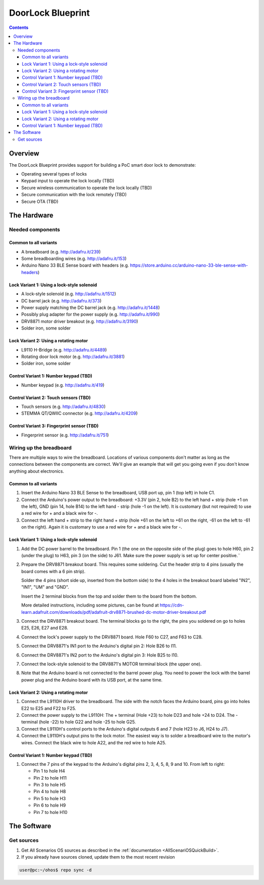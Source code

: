 .. SPDX-FileCopyrightText: Huawei Inc.
..
.. SPDX-License-Identifier: CC-BY-4.0

##################
DoorLock Blueprint
##################

.. contents::


********
Overview
********

The DoorLock Blueprint provides support for building a PoC smart door lock to demonstrate:

* Operating several types of locks
* Keypad input to operate the lock locally (TBD)
* Secure wireless communication to operate the lock locally (TBD)
* Secure communication with the lock remotely (TBD)
* Secure OTA (TBD)

************
The Hardware
************

Needed components
=================

Common to all variants
----------------------
* A breadboard (e.g. http://adafru.it/239)
* Some breadboarding wires (e.g. http://adafru.it/153)
* Arduino Nano 33 BLE Sense board with headers (e.g. https://store.arduino.cc/arduino-nano-33-ble-sense-with-headers)

Lock Variant 1: Using a lock-style solenoid
-------------------------------------------
* A lock-style solenoid (e.g. http://adafru.it/1512)
* DC barrel jack (e.g. http://adafru.it/373)
* Power supply matching the DC barrel jack (e.g. http://adafru.it/1448)
* Possibly plug adapter for the power supply (e.g. http://adafru.it/990)
* DRV8871 motor driver breakout (e.g. http://adafru.it/3190)
* Solder iron, some solder

Lock Variant 2: Using a rotating motor
--------------------------------------
* L9110 H-Bridge (e.g. http://adafru.it/4489)
* Rotating door lock motor (e.g. http://adafru.it/3881)
* Solder iron, some solder

Control Variant 1: Number keypad (TBD)
--------------------------------------
* Number keypad (e.g. http://adafru.it/419)

Control Variant 2: Touch sensors (TBD)
--------------------------------------
* Touch sensors (e.g. http://adafru.it/4830)
* STEMMA QT/QWIIC connector (e.g. http://adafru.it/4209)

Control Variant 3: Fingerprint sensor (TBD)
-------------------------------------------
* Fingerprint sensor (e.g. http://adafru.it/751)

Wiring up the breadboard
========================
There are multiple ways to wire the breadboard. Locations of various components don't matter as long as the connections between the components are correct. We'll give an example that will get you going even if you don't know anything about electronics.

Common to all variants
----------------------
#.
 Insert the Arduino Nano 33 BLE Sense to the breadboard, USB port up, pin 1 (top left) in hole C1.
#.
 Connect the Arduino's power output to the breadboard: +3.3V (pin 2, hole B2) to the left hand + strip (hole +1 on the left), GND (pin 14, hole B14) to the left hand - strip (hole -1 on the left). It is customary (but not required) to use a red wire for + and a black wire for -.
#.
 Connect the left hand + strip to the right hand + strip (hole +61 on the left to +61 on the right, -61 on the left to -61 on the right). Again it is customary to use a red wire for + and a black wire for -.

Lock Variant 1: Using a lock-style solenoid
-------------------------------------------
#.
 Add the DC power barrel to the breadboard. Pin 1 (the one on the opposite side of the plug) goes to hole H60, pin 2 (under the plug) to H63, pin 3 (on the side) to J61. Make sure the power supply is set up for center positive.¨
#.
 Prepare the DRV8871 breakout board. This requires some soldering.
 Cut the header strip to 4 pins (usually the board comes with a 6 pin strip).

 Solder the 4 pins (short side up, inserted from the bottom side) to the 4 holes in the breakout board labeled "IN2", "IN1", "UM" and "GND".

 Insert the 2 terminal blocks from the top and solder them to the board from the bottom.

 More detailed instructions, including some pictures, can be found at https://cdn-learn.adafruit.com/downloads/pdf/adafruit-drv8871-brushed-dc-motor-driver-breakout.pdf
#.
 Connect the DRV8871 breakout board. The terminal blocks go to the right, the pins you soldered on go to holes E25, E26, E27 and E28.
#.
 Connect the lock's power supply to the DRV8871 board. Hole F60 to C27, and F63 to C28.
#.
 Connect the DRV8871's IN1 port to the Arduino's digital pin 2: Hole B26 to I11.
#.
 Connect the DRV8871's IN2 port to the Arduino's digital pin 3: Hole B25 to I10.
#.
 Connect the lock-style solenoid to the DRV8871's MOTOR terminal block (the upper one).
#.
 Note that the Arduino board is not connected to the barrel power plug. You need to power the lock with the barrel power plug and the Arduino board with its USB port, at the same time.

Lock Variant 2: Using a rotating motor
--------------------------------------
#.
 Connect the L9110H driver to the breadboard. The side with the notch faces the Arduino board, pins go into holes E22 to E25 and F22 to F25.
#.
 Connect the power supply to the L9110H: The + terminal (Hole +23) to hole D23 and hole +24 to D24. The - terminal (hole -22) to hole G22 and hole -25 to hole G25.
#.
 Connect the L9110H's control ports to the Arduino's digital outputs 6 and 7 (hole H23 to J6, H24 to J7).
#.
 Connect the L9110H's output pins to the lock motor. The easiest way is to solder a breadboard wire to the motor's wires. Connect the black wire to hole A22, and the red wire to hole A25.

Control Variant 1: Number keypad (TBD)
--------------------------------------
#.
 Connect the 7 pins of the keypad to the Arduino's digital pins 2, 3, 4, 5, 8, 9 and 10. From left to right:

 * Pin 1 to hole H4
 * Pin 2 to hole H11
 * Pin 3 to hole H5
 * Pin 4 to hole H8
 * Pin 5 to hole H3
 * Pin 6 to hole H9
 * Pin 7 to hole H10

************
The Software
************

Get sources
===========
#.
 Get All Scenarios OS sources as described in the :ref:`documentation <AllScenariOSQuickBuild>`.
#.
 If you already have sources cloned, update them to the most recent revision

.. code-block:: bash

 user@pc:~/ohos$ repo sync -d
